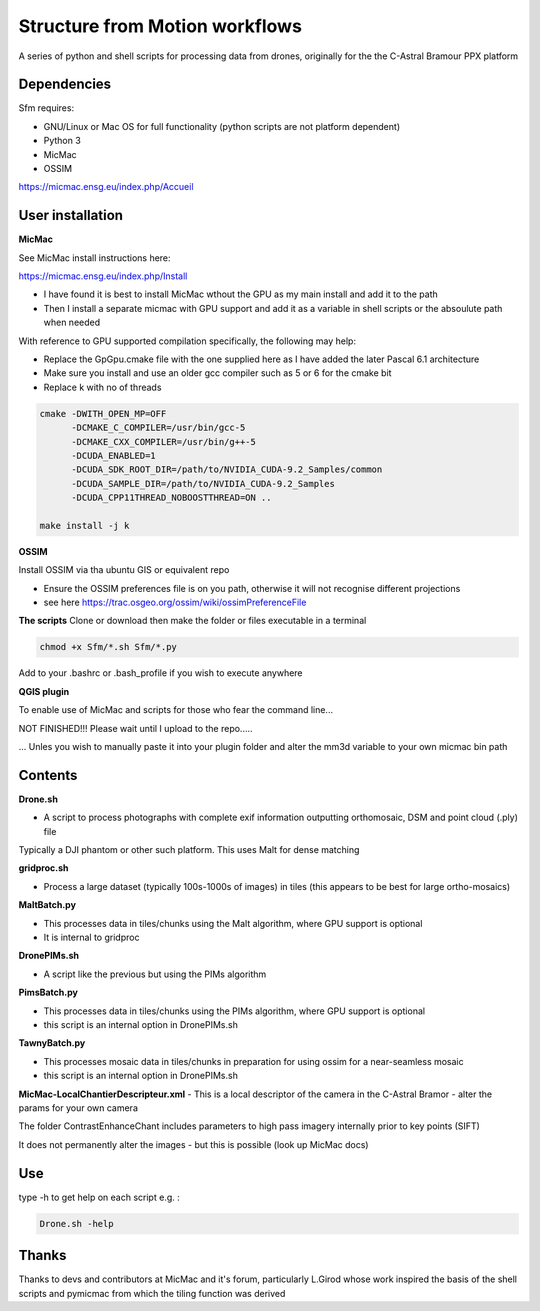 .. -*- mode: rst -*-

Structure from Motion workflows
============

A series of python and shell scripts for processing data from drones, originally for the the C-Astral Bramour PPX platform


Dependencies
~~~~~~~~~~~~

Sfm requires:

- GNU/Linux or Mac OS for full functionality (python scripts are not platform dependent)

- Python 3

- MicMac

- OSSIM


https://micmac.ensg.eu/index.php/Accueil

User installation
~~~~~~~~~~~~~~~~~

**MicMac**

See MicMac install instructions here:

https://micmac.ensg.eu/index.php/Install

- I have found it is best to install MicMac wthout the GPU as my main install and add it to the path 

- Then I install a separate micmac with GPU support and add it as a variable in shell scripts or the absoulute path when needed

With reference to GPU supported compilation specifically, the following may help:

- Replace the GpGpu.cmake file with the one supplied here as I have added the later Pascal 6.1 architecture

- Make sure you install and use an older gcc compiler such as 5 or 6 for the cmake bit

- Replace k with no of threads 

.. code-block:: bash
    
    cmake -DWITH_OPEN_MP=OFF
          -DCMAKE_C_COMPILER=/usr/bin/gcc-5
          -DCMAKE_CXX_COMPILER=/usr/bin/g++-5
          -DCUDA_ENABLED=1
          -DCUDA_SDK_ROOT_DIR=/path/to/NVIDIA_CUDA-9.2_Samples/common 
          -DCUDA_SAMPLE_DIR=/path/to/NVIDIA_CUDA-9.2_Samples 
          -DCUDA_CPP11THREAD_NOBOOSTTHREAD=ON ..

    make install -j k

**OSSIM**

Install OSSIM via tha ubuntu GIS or equivalent repo 

- Ensure the OSSIM preferences file is on you path, otherwise it will not recognise different projections

- see here https://trac.osgeo.org/ossim/wiki/ossimPreferenceFile

**The scripts**
Clone or download then make the folder or files executable in a terminal

.. code-block:: bash
   
   chmod +x Sfm/*.sh Sfm/*.py 

Add to your .bashrc or .bash_profile if you wish to execute anywhere


**QGIS plugin**

To enable use of MicMac and scripts for those who fear the command line...

NOT FINISHED!!! Please wait until I upload to the repo.....

... Unles you wish to manually paste it into your plugin folder and alter the mm3d variable to your own micmac bin path

Contents
~~~~~~~~~~~~~~~~~

**Drone.sh**

- A script to process photographs with complete exif information outputting orthomosaic, DSM and point cloud (.ply) file
Typically a DJI phantom or other such platform. This uses Malt for dense matching

**gridproc.sh**

- Process a large dataset (typically 100s-1000s of images) in tiles (this appears to be best for large ortho-mosaics)

**MaltBatch.py**

- This processes data in tiles/chunks using the Malt algorithm, where GPU support is optional

- It is internal to gridproc

**DronePIMs.sh**

- A script like the previous but using the PIMs algorithm

**PimsBatch.py**

- This processes data in tiles/chunks using the PIMs algorithm, where GPU support is optional

- this script is an internal option in DronePIMs.sh

**TawnyBatch.py**

- This processes mosaic data in tiles/chunks in preparation for using ossim for a near-seamless mosaic

- this script is an internal option in DronePIMs.sh

**MicMac-LocalChantierDescripteur.xml**
- This is a local descriptor of the camera in the C-Astral Bramor - alter the params for your own camera

The folder ContrastEnhanceChant includes parameters to high pass imagery internally prior to key points (SIFT)

It does not permanently alter the images - but this is possible (look up MicMac docs)



Use
~~~~~~~~~~~~~~~~~

type -h to get help on each script e.g. :

.. code-block:: bash

   Drone.sh -help

Thanks
~~~~~~~~~~~~~~~~~

Thanks to devs and contributors at MicMac and it's forum, particularly L.Girod whose work inspired the basis of the shell scripts and pymicmac from which the tiling function was derived
